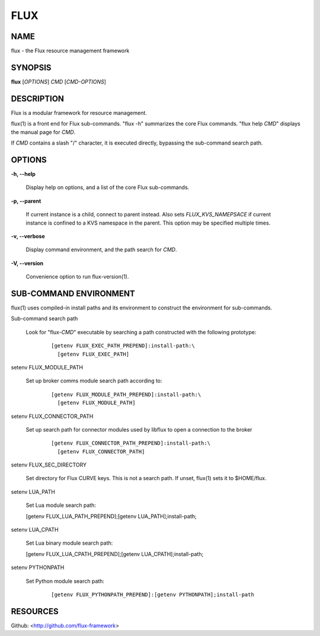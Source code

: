 ====
FLUX
====


NAME
====

flux - the Flux resource management framework

SYNOPSIS
========

**flux** [*OPTIONS*] *CMD* [*CMD-OPTIONS*]

DESCRIPTION
===========

Flux is a modular framework for resource management.

flux(1) is a front end for Flux sub-commands. "flux -h" summarizes the core Flux commands. "flux help *CMD*" displays the manual page for *CMD*.

If *CMD* contains a slash "/" character, it is executed directly, bypassing the sub-command search path.

OPTIONS
=======

**-h, --help**

   Display help on options, and a list of the core Flux sub-commands.

**-p, --parent**

   If current instance is a child, connect to parent instead. Also sets *FLUX_KVS_NAMEPSACE* if current instance is confined to a KVS namespace in the parent. This option may be specified multiple times.

**-v, --verbose**

   Display command environment, and the path search for *CMD*.

**-V, --version**

   Convenience option to run flux-version(1).

SUB-COMMAND ENVIRONMENT
=======================

flux(1) uses compiled-in install paths and its environment to construct the environment for sub-commands.

Sub-command search path

   Look for "flux-*CMD*" executable by searching a path constructed with the following prototype:

      ::

         [getenv FLUX_EXEC_PATH_PREPEND]:install-path:\
           [getenv FLUX_EXEC_PATH]

setenv FLUX_MODULE_PATH

   Set up broker comms module search path according to:

      ::

         [getenv FLUX_MODULE_PATH_PREPEND]:install-path:\
           [getenv FLUX_MODULE_PATH]

setenv FLUX_CONNECTOR_PATH

   Set up search path for connector modules used by libflux to open a connection to the broker

      ::

         [getenv FLUX_CONNECTOR_PATH_PREPEND]:install-path:\
           [getenv FLUX_CONNECTOR_PATH]

setenv FLUX_SEC_DIRECTORY

   Set directory for Flux CURVE keys. This is not a search path. If unset, flux(1) sets it to $HOME/flux.

setenv LUA_PATH

   Set Lua module search path:

   [getenv FLUX_LUA_PATH_PREPEND];[getenv LUA_PATH];install-path;

setenv LUA_CPATH

   Set Lua binary module search path:

   [getenv FLUX_LUA_CPATH_PREPEND];[getenv LUA_CPATH];install-path;

setenv PYTHONPATH

   Set Python module search path:

      ::

         [getenv FLUX_PYTHONPATH_PREPEND]:[getenv PYTHONPATH];install-path

RESOURCES
=========

Github: <http://github.com/flux-framework>
